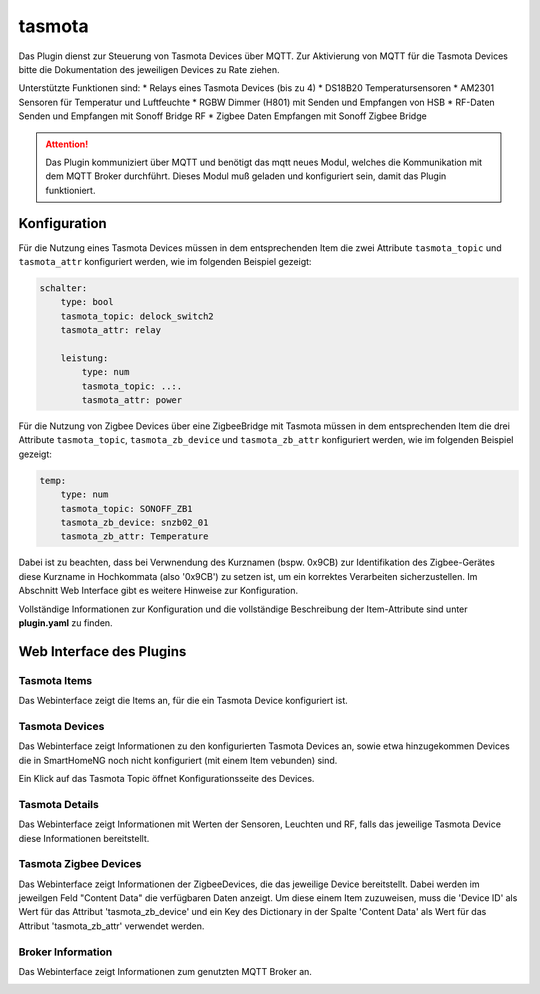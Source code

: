 .. index:: tasmota plugin
.. index:: Plugins; tasmota
.. index:: Plugins; mqtt
.. index:: mqtt; tasmota plugin

=======
tasmota
=======

Das Plugin dienst zur Steuerung von Tasmota Devices über MQTT. Zur Aktivierung von MQTT für die Tasmota Devices
bitte die Dokumentation des jeweiligen Devices zu Rate ziehen.

Unterstützte Funktionen sind:
* Relays eines Tasmota Devices (bis zu 4)
* DS18B20 Temperatursensoren
* AM2301 Sensoren für Temperatur und Luftfeuchte
* RGBW Dimmer (H801) mit Senden und Empfangen von HSB
* RF-Daten Senden und Empfangen mit Sonoff Bridge RF
* Zigbee Daten Empfangen mit Sonoff Zigbee Bridge


.. attention::

    Das Plugin kommuniziert über MQTT und benötigt das mqtt neues Modul, welches die Kommunikation mit dem MQTT Broker
    durchführt. Dieses Modul muß geladen und konfiguriert sein, damit das Plugin funktioniert.


Konfiguration
=============

Für die Nutzung eines Tasmota Devices müssen in dem entsprechenden Item die zwei Attribute ``tasmota_topic`` und
``tasmota_attr`` konfiguriert werden, wie im folgenden Beispiel gezeigt:

.. code-block:: yaml

    schalter:
        type: bool
        tasmota_topic: delock_switch2
        tasmota_attr: relay

        leistung:
            type: num
            tasmota_topic: ..:.
            tasmota_attr: power

Für die Nutzung von Zigbee Devices über eine ZigbeeBridge mit Tasmota müssen in dem entsprechenden Item die drei Attribute
``tasmota_topic``, ``tasmota_zb_device`` und ``tasmota_zb_attr`` konfiguriert werden, wie im folgenden Beispiel gezeigt:

.. code-block:: yaml

    temp:
        type: num
        tasmota_topic: SONOFF_ZB1
        tasmota_zb_device: snzb02_01
        tasmota_zb_attr: Temperature

Dabei ist zu beachten, dass bei Verwnendung des Kurznamen (bspw. 0x9CB) zur Identifikation des Zigbee-Gerätes
diese Kurzname in Hochkommata (also '0x9CB') zu setzen ist, um ein korrektes Verarbeiten sicherzustellen. Im Abschnitt
Web Interface gibt es weitere Hinweise zur Konfiguration.

Vollständige Informationen zur Konfiguration und die vollständige Beschreibung der Item-Attribute sind
unter **plugin.yaml** zu finden.


Web Interface des Plugins
=========================

Tasmota Items
-------------

Das Webinterface zeigt die Items an, für die ein Tasmota Device konfiguriert ist.

.. image:: user_doc/assets/webif_tab1.jpg
   :class: screenshot


Tasmota Devices
---------------

Das Webinterface zeigt Informationen zu den konfigurierten Tasmota Devices an, sowie etwa hinzugekommen Devices die
in SmartHomeNG noch nicht konfiguriert (mit einem Item vebunden) sind.

.. image:: user_doc/assets/webif_tab2.jpg
   :class: screenshot

Ein Klick auf das Tasmota Topic öffnet Konfigurationsseite des Devices.


Tasmota Details
---------------

Das Webinterface zeigt Informationen mit Werten der Sensoren, Leuchten und RF, falls das jeweilige Tasmota Device diese
Informationen bereitstellt.

.. image:: user_doc/assets/webif_tab3.jpg
   :class: screenshot

Tasmota Zigbee Devices
----------------------

Das Webinterface zeigt Informationen der ZigbeeDevices, die das jeweilige Device bereitstellt.
Dabei werden im jeweilgen Feld "Content Data" die verfügbaren Daten anzeigt. Um diese einem Item zuzuweisen,
muss die 'Device ID' als Wert für das Attribut 'tasmota_zb_device' und ein Key des Dictionary in der Spalte
'Content Data' als Wert für das Attribut 'tasmota_zb_attr' verwendet werden.

.. image:: user_doc/assets/webif_tab4.jpg
   :class: screenshot


Broker Information
------------------

Das Webinterface zeigt Informationen zum genutzten MQTT Broker an.

.. image:: user_doc/assets/webif_tab5.jpg
   :class: screenshot

